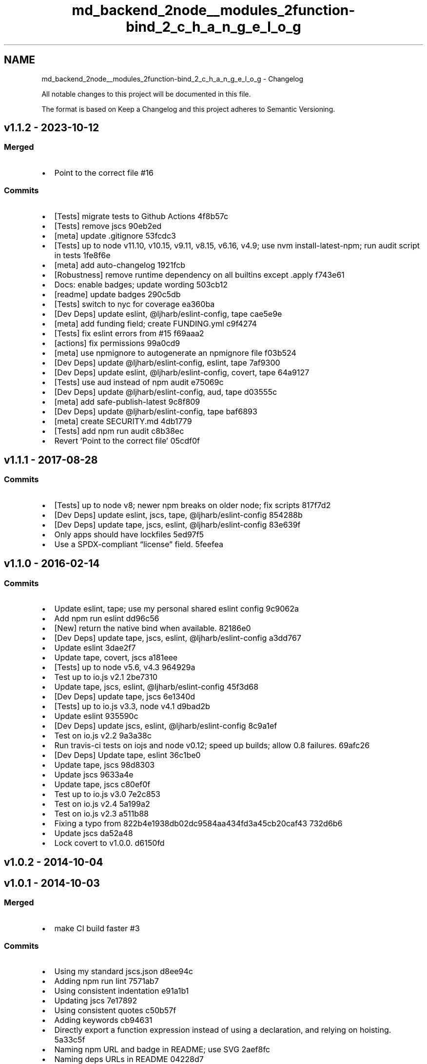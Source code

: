 .TH "md_backend_2node__modules_2function-bind_2_c_h_a_n_g_e_l_o_g" 3 "My Project" \" -*- nroff -*-
.ad l
.nh
.SH NAME
md_backend_2node__modules_2function-bind_2_c_h_a_n_g_e_l_o_g \- Changelog 
.PP
 All notable changes to this project will be documented in this file\&.
.PP
The format is based on \fRKeep a Changelog\fP and this project adheres to \fRSemantic Versioning\fP\&.
.SH "\fRv1\&.1\&.2\fP - 2023-10-12"
.PP
.SS "Merged"
.IP "\(bu" 2
Point to the correct file \fR\fR#16\fP\fP
.PP
.SS "Commits"
.IP "\(bu" 2
[Tests] migrate tests to Github Actions \fR\fR4f8b57c\fP\fP
.IP "\(bu" 2
[Tests] remove \fRjscs\fP \fR\fR90eb2ed\fP\fP
.IP "\(bu" 2
[meta] update \fR\&.gitignore\fP \fR\fR53fcdc3\fP\fP
.IP "\(bu" 2
[Tests] up to \fRnode\fP \fRv11\&.10\fP, \fRv10\&.15\fP, \fRv9\&.11\fP, \fRv8\&.15\fP, \fRv6\&.16\fP, \fRv4\&.9\fP; use \fRnvm install-latest-npm\fP; run audit script in tests \fR\fR1fe8f6e\fP\fP
.IP "\(bu" 2
[meta] add \fRauto-changelog\fP \fR\fR1921fcb\fP\fP
.IP "\(bu" 2
[Robustness] remove runtime dependency on all builtins except \fR\&.apply\fP \fR\fRf743e61\fP\fP
.IP "\(bu" 2
Docs: enable badges; update wording \fR\fR503cb12\fP\fP
.IP "\(bu" 2
[readme] update badges \fR\fR290c5db\fP\fP
.IP "\(bu" 2
[Tests] switch to nyc for coverage \fR\fRea360ba\fP\fP
.IP "\(bu" 2
[Dev Deps] update \fReslint\fP, \fR@ljharb/eslint-config\fP, \fRtape\fP \fR\fRcae5e9e\fP\fP
.IP "\(bu" 2
[meta] add \fRfunding\fP field; create FUNDING\&.yml \fR\fRc9f4274\fP\fP
.IP "\(bu" 2
[Tests] fix eslint errors from #15 \fR\fRf69aaa2\fP\fP
.IP "\(bu" 2
[actions] fix permissions \fR\fR99a0cd9\fP\fP
.IP "\(bu" 2
[meta] use \fRnpmignore\fP to autogenerate an npmignore file \fR\fRf03b524\fP\fP
.IP "\(bu" 2
[Dev Deps] update \fR@ljharb/eslint‑config\fP, \fReslint\fP, \fRtape\fP \fR\fR7af9300\fP\fP
.IP "\(bu" 2
[Dev Deps] update \fReslint\fP, \fR@ljharb/eslint-config\fP, \fRcovert\fP, \fRtape\fP \fR\fR64a9127\fP\fP
.IP "\(bu" 2
[Tests] use \fRaud\fP instead of \fRnpm audit\fP \fR\fRe75069c\fP\fP
.IP "\(bu" 2
[Dev Deps] update \fR@ljharb/eslint-config\fP, \fRaud\fP, \fRtape\fP \fR\fRd03555c\fP\fP
.IP "\(bu" 2
[meta] add \fRsafe-publish-latest\fP \fR\fR9c8f809\fP\fP
.IP "\(bu" 2
[Dev Deps] update \fR@ljharb/eslint-config\fP, \fRtape\fP \fR\fRbaf6893\fP\fP
.IP "\(bu" 2
[meta] create SECURITY\&.md \fR\fR4db1779\fP\fP
.IP "\(bu" 2
[Tests] add \fRnpm run audit\fP \fR\fRc8b38ec\fP\fP
.IP "\(bu" 2
Revert 'Point to the correct file' \fR\fR05cdf0f\fP\fP
.PP
.SH "\fRv1\&.1\&.1\fP - 2017-08-28"
.PP
.SS "Commits"
.IP "\(bu" 2
[Tests] up to \fRnode\fP \fRv8\fP; newer npm breaks on older node; fix scripts \fR\fR817f7d2\fP\fP
.IP "\(bu" 2
[Dev Deps] update \fReslint\fP, \fRjscs\fP, \fRtape\fP, \fR@ljharb/eslint-config\fP \fR\fR854288b\fP\fP
.IP "\(bu" 2
[Dev Deps] update \fRtape\fP, \fRjscs\fP, \fReslint\fP, \fR@ljharb/eslint-config\fP \fR\fR83e639f\fP\fP
.IP "\(bu" 2
Only apps should have lockfiles \fR\fR5ed97f5\fP\fP
.IP "\(bu" 2
Use a SPDX-compliant “license” field\&. \fR\fR5feefea\fP\fP
.PP
.SH "\fRv1\&.1\&.0\fP - 2016-02-14"
.PP
.SS "Commits"
.IP "\(bu" 2
Update \fReslint\fP, \fRtape\fP; use my personal shared \fReslint\fP config \fR\fR9c9062a\fP\fP
.IP "\(bu" 2
Add \fRnpm run eslint\fP \fR\fRdd96c56\fP\fP
.IP "\(bu" 2
[New] return the native \fRbind\fP when available\&. \fR\fR82186e0\fP\fP
.IP "\(bu" 2
[Dev Deps] update \fRtape\fP, \fRjscs\fP, \fReslint\fP, \fR@ljharb/eslint-config\fP \fR\fRa3dd767\fP\fP
.IP "\(bu" 2
Update \fReslint\fP \fR\fR3dae2f7\fP\fP
.IP "\(bu" 2
Update \fRtape\fP, \fRcovert\fP, \fRjscs\fP \fR\fRa181eee\fP\fP
.IP "\(bu" 2
[Tests] up to \fRnode\fP \fRv5\&.6\fP, \fRv4\&.3\fP \fR\fR964929a\fP\fP
.IP "\(bu" 2
Test up to \fRio\&.js\fP \fRv2\&.1\fP \fR\fR2be7310\fP\fP
.IP "\(bu" 2
Update \fRtape\fP, \fRjscs\fP, \fReslint\fP, \fR@ljharb/eslint-config\fP \fR\fR45f3d68\fP\fP
.IP "\(bu" 2
[Dev Deps] update \fRtape\fP, \fRjscs\fP \fR\fR6e1340d\fP\fP
.IP "\(bu" 2
[Tests] up to \fRio\&.js\fP \fRv3\&.3\fP, \fRnode\fP \fRv4\&.1\fP \fR\fRd9bad2b\fP\fP
.IP "\(bu" 2
Update \fReslint\fP \fR\fR935590c\fP\fP
.IP "\(bu" 2
[Dev Deps] update \fRjscs\fP, \fReslint\fP, \fR@ljharb/eslint-config\fP \fR\fR8c9a1ef\fP\fP
.IP "\(bu" 2
Test on \fRio\&.js\fP \fRv2\&.2\fP \fR\fR9a3a38c\fP\fP
.IP "\(bu" 2
Run \fRtravis-ci\fP tests on \fRiojs\fP and \fRnode\fP v0\&.12; speed up builds; allow 0\&.8 failures\&. \fR\fR69afc26\fP\fP
.IP "\(bu" 2
[Dev Deps] Update \fRtape\fP, \fReslint\fP \fR\fR36c1be0\fP\fP
.IP "\(bu" 2
Update \fRtape\fP, \fRjscs\fP \fR\fR98d8303\fP\fP
.IP "\(bu" 2
Update \fRjscs\fP \fR\fR9633a4e\fP\fP
.IP "\(bu" 2
Update \fRtape\fP, \fRjscs\fP \fR\fRc80ef0f\fP\fP
.IP "\(bu" 2
Test up to \fRio\&.js\fP \fRv3\&.0\fP \fR\fR7e2c853\fP\fP
.IP "\(bu" 2
Test on \fRio\&.js\fP \fRv2\&.4\fP \fR\fR5a199a2\fP\fP
.IP "\(bu" 2
Test on \fRio\&.js\fP \fRv2\&.3\fP \fR\fRa511b88\fP\fP
.IP "\(bu" 2
Fixing a typo from 822b4e1938db02dc9584aa434fd3a45cb20caf43 \fR\fR732d6b6\fP\fP
.IP "\(bu" 2
Update \fRjscs\fP \fR\fRda52a48\fP\fP
.IP "\(bu" 2
Lock covert to v1\&.0\&.0\&. \fR\fRd6150fd\fP\fP
.PP
.SH "\fRv1\&.0\&.2\fP - 2014-10-04"
.PP
.SH "\fRv1\&.0\&.1\fP - 2014-10-03"
.PP
.SS "Merged"
.IP "\(bu" 2
make CI build faster \fR\fR#3\fP\fP
.PP
.SS "Commits"
.IP "\(bu" 2
Using my standard jscs\&.json \fR\fRd8ee94c\fP\fP
.IP "\(bu" 2
Adding \fRnpm run lint\fP \fR\fR7571ab7\fP\fP
.IP "\(bu" 2
Using consistent indentation \fR\fRe91a1b1\fP\fP
.IP "\(bu" 2
Updating jscs \fR\fR7e17892\fP\fP
.IP "\(bu" 2
Using consistent quotes \fR\fRc50b57f\fP\fP
.IP "\(bu" 2
Adding keywords \fR\fRcb94631\fP\fP
.IP "\(bu" 2
Directly export a function expression instead of using a declaration, and relying on hoisting\&. \fR\fR5a33c5f\fP\fP
.IP "\(bu" 2
Naming npm URL and badge in README; use SVG \fR\fR2aef8fc\fP\fP
.IP "\(bu" 2
Naming deps URLs in README \fR\fR04228d7\fP\fP
.IP "\(bu" 2
Naming travis-ci URLs in README; using SVG \fR\fR62c810c\fP\fP
.IP "\(bu" 2
Make sure functions are invoked correctly (also passing coverage tests) \fR\fR2b289b4\fP\fP
.IP "\(bu" 2
Removing the strict mode pragmas; they make tests fail\&. \fR\fR1aa701d\fP\fP
.IP "\(bu" 2
Adding myself as a contributor \fR\fR85fd57b\fP\fP
.IP "\(bu" 2
Adding strict mode pragmas \fR\fR915b08e\fP\fP
.IP "\(bu" 2
Adding devDeps URLs to README \fR\fR4ccc731\fP\fP
.IP "\(bu" 2
Fixing the description\&. \fR\fRa7a472c\fP\fP
.IP "\(bu" 2
Using a function expression instead of a function declaration\&. \fR\fRb5d3e4e\fP\fP
.IP "\(bu" 2
Updating tape \fR\fRf086be6\fP\fP
.IP "\(bu" 2
Updating jscs \fR\fR5f9bdb3\fP\fP
.IP "\(bu" 2
Updating jscs \fR\fR9b409ba\fP\fP
.IP "\(bu" 2
Run coverage as part of tests\&. \fR\fR8e1b6d4\fP\fP
.IP "\(bu" 2
Run linter as part of tests \fR\fRc1ca83f\fP\fP
.IP "\(bu" 2
Updating covert \fR\fR701e837\fP\fP
.PP
.SH "\fRv1\&.0\&.0\fP - 2014-08-09"
.PP
.SS "Commits"
.IP "\(bu" 2
Make sure old and unstable nodes don't fail Travis \fR\fR27adca3\fP\fP
.IP "\(bu" 2
Fixing an issue when the bound function is called as a constructor in ES3\&. \fR\fRe20122d\fP\fP
.IP "\(bu" 2
Adding \fRnpm run coverage\fP \fR\fRa2e29c4\fP\fP
.IP "\(bu" 2
Updating tape \fR\fRb741168\fP\fP
.IP "\(bu" 2
Upgrading tape \fR\fR63631a0\fP\fP
.IP "\(bu" 2
Updating tape \fR\fR363cb46\fP\fP
.PP
.SH "v0\&.2\&.0 - 2014-03-23"
.PP
.SS "Commits"
.IP "\(bu" 2
Updating test coverage to match es5-shim\&. \fR\fRaa94d44\fP\fP
.IP "\(bu" 2
initial \fR\fR942ee07\fP\fP
.IP "\(bu" 2
Setting the bound function's length properly\&. \fR\fR079f46a\fP\fP
.IP "\(bu" 2
Ensuring that some older browsers will throw when given a regex\&. \fR\fR36ac55b\fP\fP
.IP "\(bu" 2
Removing npm scripts that don't have dependencies \fR\fR9d2be60\fP\fP
.IP "\(bu" 2
Updating tape \fR\fR297a4ac\fP\fP
.IP "\(bu" 2
Skipping length tests for now\&. \fR\fRd9891ea\fP\fP
.IP "\(bu" 2
don't take my tea \fR\fRdccd930\fP\fP 
.PP

